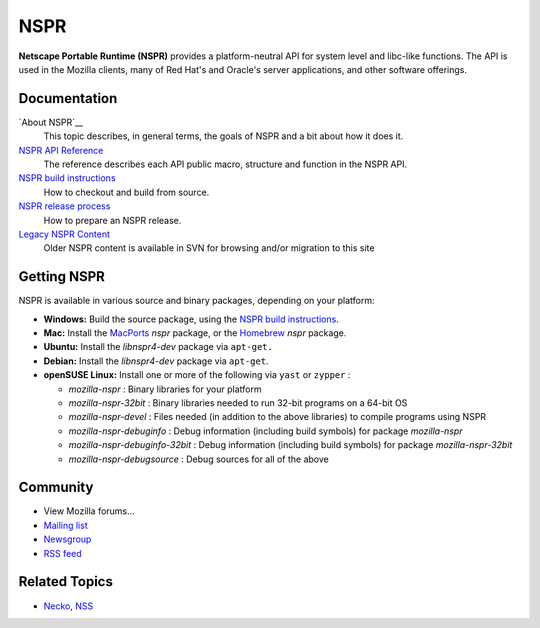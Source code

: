 NSPR
====

**Netscape Portable Runtime (NSPR)** provides a platform-neutral API for
system level and libc-like functions. The API is used in the Mozilla
clients, many of Red Hat's and Oracle's server applications, and other
software offerings.

.. _Documentation:

Documentation
-------------

`About NSPR`__
   This topic describes, in general terms, the goals of NSPR and a bit
   about how it does it.
`NSPR API Reference </en-US/docs/NSPR_API_Reference>`__
   The reference describes each API public macro, structure and function
   in the NSPR API.
`NSPR build instructions </en-US/docs/NSPR_build_instructions>`__
   How to checkout and build from source.
`NSPR release process </en-US/docs/NSPR_release_process>`__
   How to prepare an NSPR release.
`Legacy NSPR Content <http://viewvc.svn.mozilla.org/vc/projects/mozilla.org/trunk/projects/nspr/>`__
   Older NSPR content is available in SVN for browsing and/or migration
   to this site

.. _Getting_NSPR:

Getting NSPR
------------

NSPR is available in various source and binary packages, depending on
your platform:

-  **Windows:** Build the source package, using the `NSPR build
   instructions </en-US/docs/NSPR_build_instructions>`__.
-  **Mac:** Install the `MacPorts <http://www.macports.org/>`__ *nspr*
   package, or the `Homebrew <http://brew.sh>`__ *nspr* package.
-  **Ubuntu:** Install the *libnspr4-dev* package via ``apt-get.``
-  **Debian:** Install the *libnspr4-dev* package via ``apt-get``.
-  **openSUSE Linux:** Install one or more of the following via ``yast``
   or ``zypper`` :

   -  *mozilla-nspr* : Binary libraries for your platform
   -  *mozilla-nspr-32bit* : Binary libraries needed to run 32-bit
      programs on a 64-bit OS
   -  *mozilla-nspr-devel* : Files needed (in addition to the above
      libraries) to compile programs using NSPR
   -  *mozilla-nspr-debuginfo* : Debug information (including build
      symbols) for package *mozilla-nspr*
   -  *mozilla-nspr-debuginfo-32bit* : Debug information (including
      build symbols) for package *mozilla-nspr-32bit*
   -  *mozilla-nspr-debugsource* : Debug sources for all of the above

.. _Community:

Community
---------

-  View Mozilla forums...

-  `Mailing list <https://lists.mozilla.org/listinfo/dev-tech-nspr>`__
-  `Newsgroup <http://groups.google.com/group/mozilla.dev.tech.nspr>`__
-  `RSS
   feed <http://groups.google.com/group/mozilla.dev.tech.nspr/feeds>`__

.. _Related_Topics:

Related Topics
--------------

-  `Necko </en-US/docs/Necko>`__, `NSS </en-US/docs/NSS>`__
